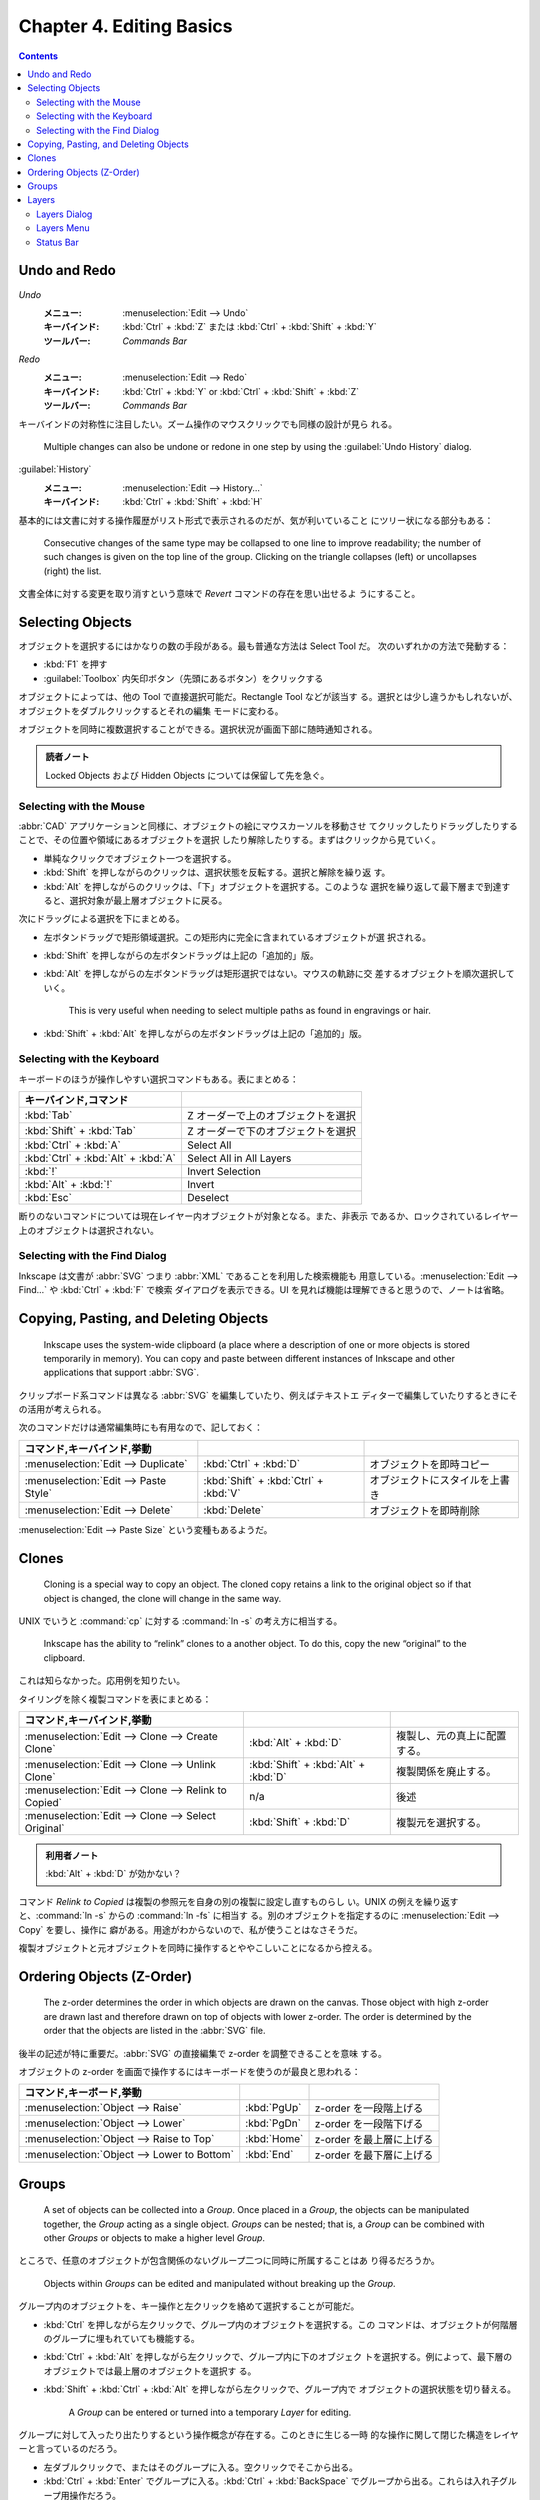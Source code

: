 ======================================================================
Chapter 4. Editing Basics
======================================================================

.. contents::

Undo and Redo
======================================================================

*Undo*
  :メニュー: :menuselection:`Edit --> Undo`
  :キーバインド: :kbd:`Ctrl` + :kbd:`Z` または :kbd:`Ctrl` + :kbd:`Shift` + :kbd:`Y`
  :ツールバー: *Commands Bar*
*Redo*
  :メニュー: :menuselection:`Edit --> Redo`
  :キーバインド: :kbd:`Ctrl` + :kbd:`Y` or :kbd:`Ctrl` + :kbd:`Shift` + :kbd:`Z`
  :ツールバー: *Commands Bar*

キーバインドの対称性に注目したい。ズーム操作のマウスクリックでも同様の設計が見ら
れる。

   Multiple changes can also be undone or redone in one step by using the
   :guilabel:`Undo History` dialog.

:guilabel:`History`
   :メニュー: :menuselection:`Edit --> History...`
   :キーバインド: :kbd:`Ctrl` + :kbd:`Shift` + :kbd:`H`

基本的には文書に対する操作履歴がリスト形式で表示されるのだが、気が利いていること
にツリー状になる部分もある：

   Consecutive changes of the same type may be collapsed to one line to improve
   readability; the number of such changes is given on the top line of the
   group. Clicking on the triangle collapses (left) or uncollapses (right) the
   list.

文書全体に対する変更を取り消すという意味で *Revert* コマンドの存在を思い出せるよ
うにすること。

Selecting Objects
======================================================================

オブジェクトを選択するにはかなりの数の手段がある。最も普通な方法は Select Tool だ。
次のいずれかの方法で発動する：

* :kbd:`F1` を押す
* :guilabel:`Toolbox` 内矢印ボタン（先頭にあるボタン）をクリックする

オブジェクトによっては、他の Tool で直接選択可能だ。Rectangle Tool などが該当す
る。選択とは少し違うかもしれないが、オブジェクトをダブルクリックするとそれの編集
モードに変わる。

オブジェクトを同時に複数選択することができる。選択状況が画面下部に随時通知される。

.. admonition:: 読者ノート

   Locked Objects および Hidden Objects については保留して先を急ぐ。

Selecting with the Mouse
----------------------------------------------------------------------

:abbr:`CAD` アプリケーションと同様に、オブジェクトの絵にマウスカーソルを移動させ
てクリックしたりドラッグしたりすることで、その位置や領域にあるオブジェクトを選択
したり解除したりする。まずはクリックから見ていく。

* 単純なクリックでオブジェクト一つを選択する。
* :kbd:`Shift` を押しながらのクリックは、選択状態を反転する。選択と解除を繰り返
  す。
* :kbd:`Alt` を押しながらのクリックは、「下」オブジェクトを選択する。このような
  選択を繰り返して最下層まで到達すると、選択対象が最上層オブジェクトに戻る。

次にドラッグによる選択を下にまとめる。

* 左ボタンドラッグで矩形領域選択。この矩形内に完全に含まれているオブジェクトが選
  択される。
* :kbd:`Shift` を押しながらの左ボタンドラッグは上記の「追加的」版。
* :kbd:`Alt` を押しながらの左ボタンドラッグは矩形選択ではない。マウスの軌跡に交
  差するオブジェクトを順次選択していく。

     This is very useful when needing to select multiple paths as found in
     engravings or hair.

* :kbd:`Shift` + :kbd:`Alt` を押しながらの左ボタンドラッグは上記の「追加的」版。

Selecting with the Keyboard
----------------------------------------------------------------------

キーボードのほうが操作しやすい選択コマンドもある。表にまとめる：

.. csv-table::
   :delim: #
   :header: キーバインド,コマンド
   :widths: auto

   :kbd:`Tab` # Z オーダーで上のオブジェクトを選択
   :kbd:`Shift` + :kbd:`Tab` # Z オーダーで下のオブジェクトを選択
   :kbd:`Ctrl` + :kbd:`A` # Select All
   :kbd:`Ctrl` + :kbd:`Alt` + :kbd:`A` # Select All in All Layers
   :kbd:`!` # Invert Selection
   :kbd:`Alt` + :kbd:`!` # Invert
   :kbd:`Esc` # Deselect

断りのないコマンドについては現在レイヤー内オブジェクトが対象となる。また、非表示
であるか、ロックされているレイヤー上のオブジェクトは選択されない。

Selecting with the Find Dialog
----------------------------------------------------------------------

Inkscape は文書が :abbr:`SVG` つまり :abbr:`XML` であることを利用した検索機能も
用意している。:menuselection:`Edit --> Find...` や :kbd:`Ctrl` + :kbd:`F` で検索
ダイアログを表示できる。UI を見れば機能は理解できると思うので、ノートは省略。

Copying, Pasting, and Deleting Objects
======================================================================

   Inkscape uses the system-wide clipboard (a place where a description of one
   or more objects is stored temporarily in memory). You can copy and paste
   between different instances of Inkscape and other applications that support
   :abbr:`SVG`.

クリップボード系コマンドは異なる :abbr:`SVG` を編集していたり、例えばテキストエ
ディターで編集していたりするときにその活用が考えられる。

次のコマンドだけは通常編集時にも有用なので、記しておく：

.. csv-table::
   :delim: #
   :header: コマンド,キーバインド,挙動
   :widths: auto

   :menuselection:`Edit --> Duplicate` # :kbd:`Ctrl` + :kbd:`D` # オブジェクトを即時コピー
   :menuselection:`Edit --> Paste Style` # :kbd:`Shift` + :kbd:`Ctrl` + :kbd:`V` # オブジェクトにスタイルを上書き
   :menuselection:`Edit --> Delete` # :kbd:`Delete` # オブジェクトを即時削除

:menuselection:`Edit --> Paste Size` という変種もあるようだ。

Clones
======================================================================

   Cloning is a special way to copy an object. The cloned copy retains a link to
   the original object so if that object is changed, the clone will change in
   the same way.

UNIX でいうと :command:`cp` に対する :command:`ln -s` の考え方に相当する。

   Inkscape has the ability to “relink” clones to a another object. To do this,
   copy the new “original” to the clipboard.

これは知らなかった。応用例を知りたい。

タイリングを除く複製コマンドを表にまとめる：

.. csv-table::
   :delim: #
   :header: コマンド,キーバインド,挙動
   :widths: auto

   :menuselection:`Edit --> Clone --> Create Clone` # :kbd:`Alt` + :kbd:`D` # 複製し、元の真上に配置する。
   :menuselection:`Edit --> Clone --> Unlink Clone` # :kbd:`Shift` + :kbd:`Alt` + :kbd:`D` # 複製関係を廃止する。
   :menuselection:`Edit --> Clone --> Relink to Copied` # n/a # 後述
   :menuselection:`Edit --> Clone --> Select Original` # :kbd:`Shift` + :kbd:`D` # 複製元を選択する。

.. admonition:: 利用者ノート

   :kbd:`Alt` + :kbd:`D` が効かない？

コマンド *Relink to Copied* は複製の参照元を自身の別の複製に設定し直すものらし
い。UNIX の例えを繰り返すと、:command:`ln -s` からの :command:`ln -fs` に相当す
る。別のオブジェクトを指定するのに :menuselection:`Edit --> Copy` を要し、操作に
癖がある。用途がわからないので、私が使うことはなさそうだ。

複製オブジェクトと元オブジェクトを同時に操作するとややこしいことになるから控える。

Ordering Objects (Z-Order)
======================================================================

   The z-order determines the order in which objects are drawn on the canvas.
   Those object with high z-order are drawn last and therefore drawn on top of
   objects with lower z-order. The order is determined by the order that the
   objects are listed in the :abbr:`SVG` file.

後半の記述が特に重要だ。:abbr:`SVG` の直接編集で z-order を調整できることを意味
する。

オブジェクトの z-order を画面で操作するにはキーボードを使うのが最良と思われる：

.. csv-table::
   :delim: #
   :header: コマンド,キーボード,挙動
   :widths: auto

   :menuselection:`Object --> Raise` # :kbd:`PgUp` # z-order を一段階上げる
   :menuselection:`Object --> Lower` # :kbd:`PgDn` # z-order を一段階下げる
   :menuselection:`Object --> Raise to Top` # :kbd:`Home` # z-order を最上層に上げる
   :menuselection:`Object --> Lower to Bottom` # :kbd:`End` # z-order を最下層に上げる

Groups
======================================================================

   A set of objects can be collected into a *Group*. Once placed in a *Group*,
   the objects can be manipulated together, the *Group* acting as a single
   object. *Groups* can be nested; that is, a *Group* can be combined with other
   *Groups* or objects to make a higher level *Group*.

ところで、任意のオブジェクトが包含関係のないグループ二つに同時に所属することはあ
り得るだろうか。

   Objects within *Groups* can be edited and manipulated without breaking up the
   *Group*.

グループ内のオブジェクトを、キー操作と左クリックを絡めて選択することが可能だ。

* :kbd:`Ctrl` を押しながら左クリックで、グループ内のオブジェクトを選択する。この
  コマンドは、オブジェクトが何階層のグループに埋もれていても機能する。
* :kbd:`Ctrl` + :kbd:`Alt` を押しながら左クリックで、グループ内に下のオブジェク
  トを選択する。例によって、最下層のオブジェクトでは最上層のオブジェクトを選択す
  る。
* :kbd:`Shift` + :kbd:`Ctrl` + :kbd:`Alt` を押しながら左クリックで、グループ内で
  オブジェクトの選択状態を切り替える。

   A *Group* can be entered or turned into a temporary *Layer* for editing.

グループに対して入ったり出たりするという操作概念が存在する。このときに生じる一時
的な操作に関して閉じた構造をレイヤーと言っているのだろう。

* 左ダブルクリックで、またはそのグループに入る。空クリックでそこから出る。
* :kbd:`Ctrl` + :kbd:`Enter` でグループに入る。:kbd:`Ctrl` + :kbd:`BackSpace`
  でグループから出る。これらは入れ子グループ用操作だろう。
* 右クリックでグループに対するコンテキストメニューを表示する。

他にも高度な操作があるが割愛。

Layers
======================================================================

Inkscape におけるレイヤー概念は、Photoshop などのアプリケーションにおけるそれと
似ている。同じと言ってもいいかもしれない。

   Internally, *Layers* are just :abbr:`SVG` *Groups* with a few extra Inkscape
   specific parameters that Inkscape uses to control the *Layer* interface. Like
   *Groups*, *Layers* can contain sub-*Layers*.

Layers Dialog
----------------------------------------------------------------------

:guilabel:`Layers` ダイアログは :kbd:`Ctrl` + :kbd:`Shift` + :kbd:`L` で表示を切
り替えるのが楽だろう。たいへんよく用いる。

本書の画像とバージョン 1.2 の UI はだいぶ異なるが、だいたい通用する。文書内のレ
イヤーの配列がツリービューとして表現される。

* 目アイコンでレイヤー表示状態を切替可能
* 錠前アイコンでレイヤー施錠状態を切替可能
* レイヤーノードまたはオブジェクトノードを

  * 右クリックでコンテキストメニュー出現
  * 左ダブルクリックで名称変更可能

* ダイアログ上部のツールバー部分で次の操作ができる：

  * ツリービューとリストビュー（レイヤーのみ一覧する）を切り替える
  * レイヤーを追加する
  * 指定レイヤーまたは指定オブジェクトの z-order を上下する
  * 指定レイヤーまたは指定オブジェクトを削除する

.. admonition:: 利用者ノート

   レイヤーのブレンドモード操作 UI が見当たらない？

Layers Menu
----------------------------------------------------------------------

メインメニューの :menuselection:`Layer` 以下にレイヤー操作コマンド項目がある：

.. csv-table::
   :delim: #
   :header: コマンド,キーバインド,補足
   :widths: auto

   :menuselection:`Layer --> Layers and Objects...` # :kbd:`Shift` + :kbd:`Ctrl` + :kbd:`L` # 前述
   :menuselection:`Layer --> Add Layer...` # :kbd:`Shift` + :kbd:`Ctrl` + :kbd:`N` # レイヤー作成ダイアログボックスが出現する
   :menuselection:`Layer --> Rename Layer...` # n/a # ミニダイアログボックス出現
   :menuselection:`Layer --> Show/Hide Current Layer` # n/a #
   :menuselection:`Layer --> Lock/Unlock Current Layer` # n/a #
   :menuselection:`Layer --> Switch to Layer Above` # :kbd:`Ctrl` + :kbd:`PgUp` # 現在レイヤーを変更
   :menuselection:`Layer --> Switch to Layer Below` # :kbd:`Ctrl` + :kbd:`PgDn` #
   :menuselection:`Layer --> Move Selection to Layer Above` # :kbd:`Shift` + :kbd:`PgUp` # オブジェクトの所属レイヤーを変更
   :menuselection:`Layer --> Move Selection to Layer Below` # :kbd:`Shift` + :kbd:`PgDn` #
   :menuselection:`Layer --> Move Selection to...` # n/a # :guilabel:`Move to Layer` ダイアログ出現
   :menuselection:`Layer --> Layer to Top` # :kbd:`Shift` + :kbd:`Ctrl` + :kbd:`Home` # レイヤー z-order 操作
   :menuselection:`Layer --> Raise Layer` # :kbd:`Shift` + :kbd:`Ctrl` + :kbd:`PgUp` #
   :menuselection:`Layer --> Lower Layer` # :kbd:`Shift` + :kbd:`Ctrl` + :kbd:`PgDn` #
   :menuselection:`Layer --> Layer to Bottom` # :kbd:`Shift` + :kbd:`Ctrl` + :kbd:`End` #
   :menuselection:`Layer --> Duplicate Current Layer` # n/a #
   :menuselection:`Layer --> Delete Current Layer` # n/a #

Status Bar
----------------------------------------------------------------------

ステータスバーに現在のレイヤーとその表示状態、施錠状態を確認できる小さい領域があ
る。旧バージョンのほうが機能性があったようだ？
